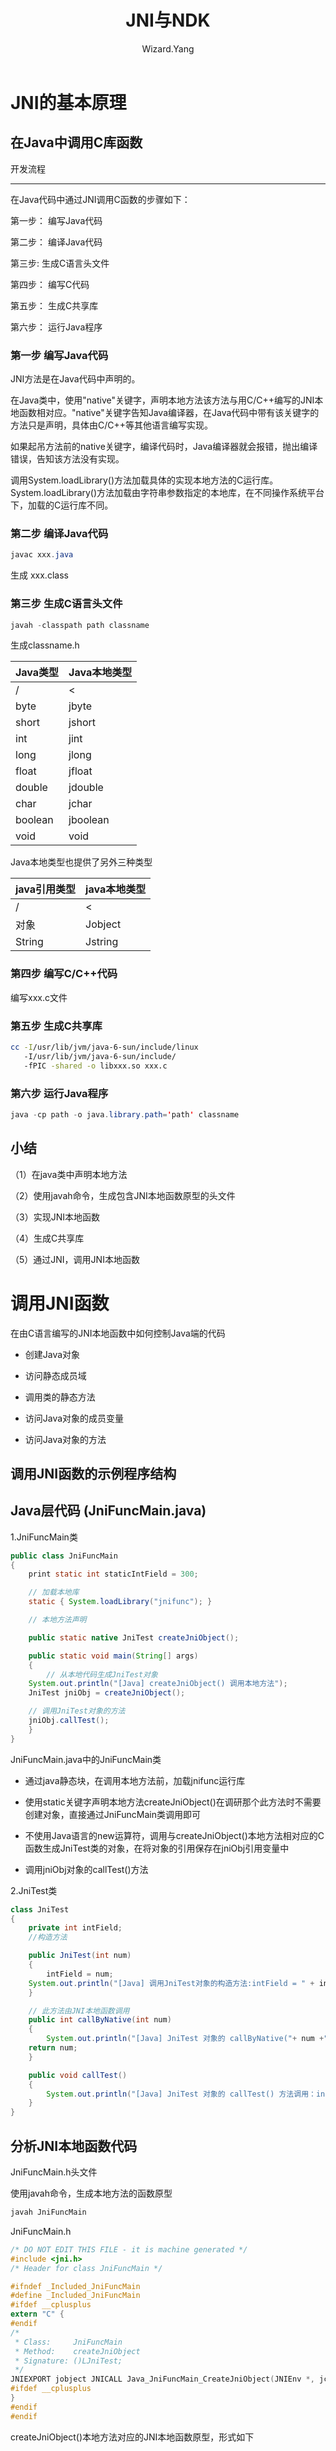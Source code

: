 #+AUTHOR: Wizard.Yang
#+EMAIL: xblandy@gmail.com
#+TITLE: JNI与NDK
#+TEXT: 参考《Android框架揭秘》
#+OPTIONS: creator:nil

* JNI的基本原理

** 在Java中调用C库函数

开发流程
------
在Java代码中通过JNI调用C函数的步骤如下：

第一步： 编写Java代码

第二步： 编译Java代码

第三步: 生成C语言头文件

第四步： 编写C代码

第五步： 生成C共享库

第六步： 运行Java程序

*** 第一步 编写Java代码

JNI方法是在Java代码中声明的。

在Java类中，使用"native"关键字，声明本地方法该方法与用C/C++编写的JNI本地函数相对应。"native"关键字告知Java编译器，在Java代码中带有该关键字的方法只是声明，具体由C/C++等其他语言编写实现。

如果起吊方法前的native关键字，编译代码时，Java编译器就会报错，抛出编译错误，告知该方法没有实现。

调用System.loadLibrary()方法加载具体的实现本地方法的C运行库。System.loadLibrary()方法加载由字符串参数指定的本地库，在不同操作系统平台下，加载的C运行库不同。

*** 第二步 编译Java代码

#+BEGIN_SRC java
javac xxx.java
#+END_SRC

生成 xxx.class

*** 第三步 生成C语言头文件

#+BEGIN_SRC java
javah -classpath path classname
#+END_SRC

生成classname.h

| Java类型 | Java本地类型 |
|----------+--------------|
| /        | <            |
|----------+--------------|
| byte     | jbyte        |
| short    | jshort       |
| int      | jint         |
| long     | jlong        |
| float    | jfloat       |
| double   | jdouble      |
| char     | jchar        |
| boolean  | jboolean     |
| void     | void         |

Java本地类型也提供了另外三种类型

| java引用类型 | java本地类型 |
|--------------+--------------|
| /            | <            |
|--------------+--------------|
| 对象         | Jobject      |
| String       | Jstring      |

*** 第四步 编写C/C++代码

编写xxx.c文件

*** 第五步 生成C共享库

#+BEGIN_SRC sh
cc -I/usr/lib/jvm/java-6-sun/include/linux
   -I/usr/lib/jvm/java-6-sun/include/
   -fPIC -shared -o libxxx.so xxx.c
#+END_SRC

*** 第六步 运行Java程序

#+BEGIN_SRC java
java -cp path -o java.library.path='path' classname
#+END_SRC

** 小结

（1）在java类中声明本地方法

（2）使用javah命令，生成包含JNI本地函数原型的头文件

（3）实现JNI本地函数

（4）生成C共享库

（5）通过JNI，调用JNI本地函数

* 调用JNI函数

在由C语言编写的JNI本地函数中如何控制Java端的代码

- 创建Java对象

- 访问静态成员域

- 调用类的静态方法

- 访问Java对象的成员变量

- 访问Java对象的方法

** 调用JNI函数的示例程序结构

** Java层代码 (JniFuncMain.java)

1.JniFuncMain类
#+BEGIN_SRC java
public class JniFuncMain
{
    print static int staticIntField = 300;

    // 加载本地库
    static { System.loadLibrary("jnifunc"); }

    // 本地方法声明

    public static native JniTest createJniObject();

    public static void main(String[] args)
    {
        // 从本地代码生成JniTest对象
	System.out.println("[Java] createJniObject() 调用本地方法");
	JniTest jniObj = createJniObject();

	// 调用JniTest对象的方法
	jniObj.callTest();
    }
}
#+END_SRC
JniFuncMain.java中的JniFuncMain类

+ 通过java静态块，在调用本地方法前，加载jnifunc运行库

+ 使用static关键字声明本地方法createJniObject()在调研那个此方法时不需要创建对象，直接通过JniFuncMain类调用即可

+ 不使用Java语言的new运算符，调用与createJniObject()本地方法相对应的C函数生成JniTest类的对象，在将对象的引用保存在jniObj引用变量中

+ 调用jniObj对象的callTest()方法

2.JniTest类

#+BEGIN_SRC java
class JniTest 
{
    private int intField;
    //构造方法

    public JniTest(int num)
    {
        intField = num;
	System.out.println("[Java] 调用JniTest对象的构造方法:intField = " + intField);
    }

    // 此方法由JNI本地函数调用
    public int callByNative(int num)
    {
        System.out.println("[Java] JniTest 对象的 callByNative("+ num +")调用");
	return num;
    }

    public void callTest() 
    {
        System.out.println("[Java] JniTest 对象的 callTest() 方法调用：intField="intField");
    }
}
#+END_SRC

** 分析JNI本地函数代码

**** JniFuncMain.h头文件

使用javah命令，生成本地方法的函数原型
#+BEGIN_SRC java
javah JniFuncMain
#+END_SRC
JniFuncMain.h
#+BEGIN_SRC c
/* DO NOT EDIT THIS FILE - it is machine generated */
#include <jni.h>
/* Header for class JniFuncMain */

#ifndef _Included_JniFuncMain
#define _Included_JniFuncMain
#ifdef __cplusplus
extern "C" {
#endif
/*
 * Class:     JniFuncMain
 * Method:    createJniObject
 * Signature: ()LJniTest;
 */
JNIEXPORT jobject JNICALL Java_JniFuncMain_CreateJniObject(JNIEnv *, jclass);
#ifdef __cplusplus
}
#endif
#endif
#+END_SRC

createJniObject()本地方法对应的JNI本地函数原型，形式如下

JNIEXPORT jobject JNICALL Java_JniFuncMain_createJniObject(JNIEnv *, jclass)

**** jnifunc.cpp 文件

#+BEGIN_SRC C++
JNIEXPORT jobject JNICALL Java_JniFuncMain_createJniObject(JNIEnv *env, jclass clazz)
{
    jclass targetClass;
    jmethodID mid;
    jobject newObject;
    jstring helloStr;
    jfieldID fid;
    jint staticIntField;
    jint result;

    // 获取JniFuncMain类的staticIntField变量值
    fid = env->GetStaticFieldID(clazz, "staticIntField", "I");
    staticIntField = env->GetStaticIntField(clazz, fid);
    printf("[CPP] 获取JniFuncMain类的staticIntField值\n");
    printf("         JniFuncMain.staticIntField = %d\n", staticIntField);

    // 查找生成对象的类
    targetClass = new->NewObject(targetClass, mid , 100);

    // 查找构造方法
    mid = env->GetMethodID(targetClass, "<init>", "(I)V");

    // 生成JniTest对象(返回对象的引用)
    printf("[CPP]JniTest对象生成\n");
    newObject = env->NewObject(targetClass, mid, 100);

    // 调用对象的方法
    mid = env->GetMethodID(targetClass,"callByNative", "(I)I");
    result = env->CallIntMethod(newObject, mid , 200);

    //设置JniObject对象的intField值
    fid = env->GetFieldID(targetClass, "intField", "I");
    printf("[CPP] 设置JniTest对象的intField值为200\n");
    env->SetIntField(newObject, fid, result);

    //返回对象的引用
    return newObject;
}
#+END_SRC

**** 通过JNI,获取成员变量值

下面代码用于获取JniFuncMaind类的staticIntField成员变量的值

#+BEGIN_SRC c
// 1. 查找含有待放文成员变量的JniFuncMain类的jclass值
// 2. 获取staticField变量的ID值
fid = env->GetStaticFieldID(clazz, "staticIntField", "I");
// 3. 读取jclass与fieldid指定的成员变量值
staticIntField = env->GetStaticIntField(clazz, fid);
#+END_SRC

程序通过JNI访问java类/对象的成员变量安如下顺序进行：

(1) 查找含待放文的成员变量的Java类的jclass值
(2) 获取此类成员变量的jfieldID值。若成员变量为静态变量，则调用名称为GetStaticFieldID()的JNI函数；若待访问的成员变量是普通对象，则调用名称为GetFieldID()的JNI函数。
(3) 使用12中获得的jclass与jfieldID值，获取或设置成员变量值。

依据以上顺序，待读取树脂的staticIntField成员变量在JniFuncMain类被声明。JniFuncMain类的jclass值被传递给JNI本地函数java_JniFuncMain_createJniObject()的第二个参数中，若想获取指定类的jclass值，调用JNI函数FindClass()即可。

若想在本地代码中访问Java的成员变量，必须获取相应成员变量的ID值。例子中成员变量的ID保存在jfieldID类型的变量中。由于待读取数值的staticIntField成员变量时JniFUncMain类的静态变量，在获取staticIntField的ID时，影调用名称为GetStaticFieldID()的JNI函数。

在例子中的GetStaticFieldID()函数，与下表中的GetStaticFieldID()函数原型有些不同，函数原型中带有四个参数，而代码中仅有三个，缺少了env参数，这不是错误，而是与所用的编程语言相关。具体请参考后面Tip中关于JNI函数编码风格的说明。

| JNI函数 - GetStaticFieldID() |                                                                                            |
|------------------------------+--------------------------------------------------------------------------------------------|
| /                            | <                                                                                          |
| 形式                         | jfield GetStaticFieldID(JNIEnv *env, jclass clazz, const char*name, const char *signature) |
|------------------------------+--------------------------------------------------------------------------------------------|
| 说明                         | 返回指定类的指定的静态变量的jfieldID的值                                                   |
|------------------------------+--------------------------------------------------------------------------------------------|
| 参数                         | env-JNI接口指针 clazz-包含成员变量的类的jclass name-成员变量名 signature-成员变量签名      |

| JNI函数 - GetFieldID() |                                                                                       |
|------------------------+---------------------------------------------------------------------------------------|
| /                      | <                                                                                     |
| 形式                   | jfield GetFieldID(JNIEnv *env, jclass clazz, const char *name, const char *signature) |
|------------------------+---------------------------------------------------------------------------------------|
| 说明                   | 返回对象中指定的成员变量的jfieldID的值                                                |
|------------------------+---------------------------------------------------------------------------------------|
| 参数                   | env-JNI接口指针 clazz-包含成员变量的类的jclass name-成员变量名 signatuer-成员变量签名 |

以上两个函数都要去提供成员变量的签名。成员变量与成员方法都拥有签名，使用<JDK_HOME>/bin目录下的javap命令(java反编译器)，可以获取成员变量活成员方法签名。

Tip: 在JNI中获取成员变量活成员方法签名

形式： javap [选项] '类名'

选项： -s 输出java签名
      -p 输出所有类及成员

在获取成员变量所在的类与ID后，根据各个成员变量的类型与存储区块(static或non-static)，调用相应的JNI函数读取成员变量值即可。在JNI中有两种函数用来获取成员便令的值，分别为Get<type>Field函数与GetStatic<type> Field函数。<type>指Int, Char, Double等基本数据类型，具体参考JNI文档。

| JNI函数 GetStatic<type>Field |                                                                                                      |
|------------------------------+------------------------------------------------------------------------------------------------------|
| /                            | <                                                                                                    |
| 形式                         | <jnitype>GetStatic<type>Field(JNIEnv *env, jclass clazz, jfieldID fieldID)                           |
|------------------------------+------------------------------------------------------------------------------------------------------|
| 说明                         | 返回clazz类中ID为fieldID的静态变量的值                                                               |
|------------------------------+------------------------------------------------------------------------------------------------------|
| 参数                         | env-JNI接口指针 clazz-包含成员变量的类 fieldID-成员变量的ID                                          |
|------------------------------+------------------------------------------------------------------------------------------------------|
| 参考                         | <type>指Object、Boolean、Byte、Char、Short、Int、Long、Float、Double九种基本类型                     |
|                              | 返回类型<jnitype>指jobject、jboolean、jbyte、jchar、jshort、jint、jlong、jfloat、jdouble九种基本类型 |
|------------------------------+------------------------------------------------------------------------------------------------------|
| 返回值                       | 返回静态成员变量的值                                                                                 |

| JNI函数 Get<type>Field |                                                                     |
| /                      | <                                                                   |
|------------------------+---------------------------------------------------------------------|
| 形式                   | <jnitype>Get<type>Field(JNIEnv *env, Jobject obj, jfieldID fieldID) |
|------------------------+---------------------------------------------------------------------|
| 说明                   |     返回obj对象中ID为fieldID的成员变量的值                                       |
|------------------------+---------------------------------------------------------------------|
| 参数                   |      env-JNI接口指针                                                    |
|                        |      obj-包含成员变量的对象                                                  |
|                        |       fieldID-成员变量的ID                                               |
|------------------------+---------------------------------------------------------------------|
| 返回值                    |       返回成员变量的值                                                      |
由于staticIntField是Int类型的静态成员变量，所以调用GetStaticFieldID()函数即可获取StaticIntField的值.

生成对象

在JNI本地函数中如何生成Java类对象呢？
-----
// 1. 查找生成对象的类
targetClass = env->FindClass("JniTest");

// 2. 查找类的构造方法
mid = env->GetMethodID(targetClass, "<init>", "(I)V");

// 3. 生成JniTest类对象(返回对象引用)
newObject = env->NewObject(targetClass, mid, 100);
-----

通过JNI函数，生成Java对象的顺序如下：
1. 查找指定的类，并将查找到的类赋值给jclass类型的变量。

2. 查找java类构造方法的ID值，类型为jmethodID。
 
3. 生成java类对象

首先调用JNI函数FindClass()，查找生成对象的类。将类名作为FindClass()函数参数，查找并获得jclass值

| JNI函数 FindClass |                                                 |
|-------------------+-------------------------------------------------|
| 形式              | jclass FindClass(JNIEnv *env, const char *name) |
|-------------------+-------------------------------------------------|
| 说明              | 查找name指定的Java类                                  |
|-------------------+-------------------------------------------------------|
| 参数              |  env-JNI接口指针                                    |
|                   | name-待查找的类名                               |
|-------------------+-------------------------------------------------|
| 返回值            | 返回jclass的值                                  |

获取类的构造方法的ID并保存在jmethodID变量中。在JNI函数中有一个GetMethodID()函数用来获取指定类的指定方法ID。此函数除了可以用来获取指定类的构造方法的ID外，还可以获取类的其他的方法的ID。若指定的是静态方法，则可以调用JNI函数中的GetStaticMethodID()函数，获得指定静态方法的ID。

| JNI函数 GetMethodID |                                                                                                           |
|---------------------+-----------------------------------------------------------------------------------------------------------|
| 形式                | jmethodID GetMethodID(JNIEnv *env, jclass clazz, const char *name, const char *signature)                 |
|---------------------+-----------------------------------------------------------------------------------------------------------|
| 说明                | 获取clazz类对象的指定方法ID。注意，方法名(name)与签名应当保持一致。若获取类构造方法的ID，方法名应为<init> |
|---------------------+-----------------------------------------------------------------------------------------------------------|
| 参数                | env: JNI接口指针                                                                                          |
|                     | clazz:Java类                                                                                              |
|                     | name：方法名                                                                                              |
|                     | signature：方法签名                                                                                       |
|---------------------+-----------------------------------------------------------------------------------------------------------|
| 返回值           | 若方法ID错误，则返回NULL                                                                                           | 

以类的jclass与构造方法ID为参数，调用函数NewObject()函数生成JniTest类的对象。JniTest类的构造方法JniTest(int num)带有一个int类型的参数，在调用NewObject()时，同时传入100这一int数据。在生成类对象后，将对象的引用保存在jobject变量中。

| JNI函数 NewObject |                                                                       |
|-------------------+-----------------------------------------------------------------------|
| 形式              | jobject NewObject(JNIEnv *env, jclass clazz, jmethodID methodID, ...) |
|-------------------+-----------------------------------------------------------------------|
| 说明              | 生成指定类的对象。methodID指类的构造方法的ID                                           |
|-------------------+-----------------------------------------------------------------------|
| 参数              |     env:JNI接口指针                                                       |
|                   |    clazz: Java类                                                       |
|                   |    methodID:类的构造方法的ID                                                 |
|                   |    ...:传递给类构造方法的参数                                                    |
|-------------------+-----------------------------------------------------------------------|
| 返回值            |   返回类对象的引用。若发生错误，返回NULl                                               |

Tip: 局部引用与全局引用

在实现JNI本地函数时，由GetObjectClass()、FindClass()等JNI函数返回的jclass\jobject等引用都是局部引用(Local Reference)

局部引用是JNI默认的，它仅在JNI本地函数内部有效，即当JNI本地函数返回后，其内部的引用就会失效。

在JNI编程中，实现JNI本地函数时，必须准确地理解局部引用的含义。
下面再举一个例子进一步详细的说明一下。

#+BEGIN_SRC java
class RefTest
{
    public static int intField;

    public static void setField(int num) {
        int Field = num;
    }
}

public class RefTestMain
{
    // 加载本地库
    static { System.loadLibrary("reftest"e); }

    // 声明本地方法
    public static native int getMember();

    public static void main(String[] args) {
        RefTest.setField(100);
	System.out.println("intField = " + getMember());
	RefTest.setField(200);
	System.out.println("intField = " + getMember());
    }
}
#+END_SRC

其中，本地方法getMember()的具体实现在reftest.cpp中。为了说明局部引用问题，声明了一个静态jclass变量targetClass，准备保存类的引用。
#+BEGIN_SRC c
static jclass targetClass = 0;
JNIEXPORT jint JNICALL Java_RefTestMain_getMember(JNIEnv *env, jclass clazz)
{
    jfieldID fid;
    jint intField;
    jclass targetClass;

    if(targetClass == 0) {
        targetClass = env->FindClass(RefTest");
    }
    fid = env->GetStaticFieldID(targetClass, "intField", "I");
    intField = env->GetStaticIntFIeld(targetClass, fid);

    return intField;
}
#+END_SRC

运行程序会报错，原因在于JNI函数中的if (targetClass == 0)的判断，在java中的两次调用，第一次调用时targetClass还为0，第二次就不为0了。第二次没有调用FindClass造成出现错误。

为了解决这一问题，JNI提供了一个名为NewGlobalRef()的JNI函数，用来为指定的类或对象生成全局引用(Global Reference)，以便在JNI本地函数中在全局范围内使用该引用。

| JNI函数 NewGlobalRef |                                                |
|----------------------+------------------------------------------------|
| 形式                 | jobject NewGlobalRef(JNIEnv *env, jobject obj) |
|----------------------+------------------------------------------------|
| 说明                 | 为obj指定的类或对象，生成全局引用                             |
|----------------------+------------------------------------------------|
| 参数                 |   env: JNI接口指针                                 |
|                      |   obj: 待生成全局引用的引用值                             |
|----------------------+------------------------------------------------|
| 返回值               | 返回生成的全局引用，所发生错误，返回NULL       |

当全局引用使用完后，应当调用名称为DeleteGlobalRef()的JNI函数，显性的将全局引用销毁。

#+BEGIN_SRC c
#include "RefTestMain.h"

static jclass globalTargetClass = 0;

JNIEXPORT jint JNICALL Java_RefTestMain_getMember (JNIEnv *env, jclass jclazz)
{
    jfieldID fid;
    jint intField;
    jclass targetClass;
    
    if(globalTargetClass == 0) {
        targetClass = env->FindClass("RefTest");
	globalTargetClass = (jclass)env->NewGlobalRef(targetClass);
    }

    fid = env->GetStaticFieldID(globalTargetClass, "initField", "I");
    intField = env->GetStaticIntField(globalTargetClass, fid);

    return intField;
}
#+END_SRC

上面代码调用了NewGlobalRef()函数，将targetClass中保存的RefTest类的局部引用(由FindClass()函数返回)转换成全局引用。并且将生成的全局引用保存在globalTargetClass静态变量中。

局部引用在函数执行完程后即无效。而全局引用除非调用DeleteGlobalRef()明确将其销毁，不然这个全局引用总是有效的，可以在运行库的其他函数中使用该引用。

**** 调用Java方法

下面描述了如何使用JNI函数调用Java方法，并将返回值保存至JNI本地函数的变量中的过程
-----
// 1. 获取含待调用方法的Java类的jclass
targetClass = env->GetObjectClass(newObject);

// 2. 获取待调用方法的ID
mid = env->GetMethodID(targetClass, "callByNative", "(I)I");

// 3. 调用Java方法 保存返回值
result = env->CallIntMethod(newObject, mid, 200);
-----

通过JNI调用Java方法的顺序如下
1. 获取含待调用方法的Java类的jclass。若待调用方法属于某个Java类对象，则该方法用来获取Java类对象的jobject。

2. 调用GetMethodID()函数，获取待调用方法的ID(jMethodID)。使用jclass与GetMethodID()函数

3. 根据返回值类型，调用相应的JNI函数，实现对Java方法的调用。若待调用的Java方法是静态方法，则调用函数的形式应为CallStatic<type>Method();若待调用的方法属于某个类对象，则调用函数的形式应为Call<type>Method()。

程序首先获取含callByNative()方法的JniTest类的jclass。在获取JniTest类的jclass时，可以直接调用FindClass()函数，将类引用保存在targetClass中。但是为了向各位介绍GetObjectClass()这个JNI函数，因而在此调用了GetObjectClass()函数。

| JNI函数 CallStatic<type>Method() |                                                                                    |
|----------------------------------+------------------------------------------------------------------------------------|
| 形式                             | <jnitype>CallStatic<type>Method(JNIEnv *env, jcalss clazz,jmethodID methodID, ...) |
|----------------------------------+------------------------------------------------------------------------------------|
| 说明                             |调用methodID指定的类的静态方法                                                                 |
|----------------------------------+------------------------------------------------------------------------------------|
| 参数                             |     env: JNI接口指针                                                                   |
|                                  |    clazz: 含待调方法的类                                                                  |
|                                  |    methodID：待调方法的ID 由GetStaticMethodID()函数获取                                       |
|                                  |   ...：传递给待调方法的参数                                                                   |
|----------------------------------+------------------------------------------------------------------------------------|
| 返回值                           |      被调方法的返回值                                                                      |
|----------------------------------+------------------------------------------------------------------------------------|
| 参考                             |     <type>除了前面说<Get<type>FieldID()时列出的九种外又添加了void类型，返回值<jnitype>也增加了void类型。 待调方法的返回值不同，<type>也不同。若待调方法的返回值类型为int, 则调用函数为CallStaticIntMethod() |

| JNI函数 Call<type>Method() |                                                                               |
|----------------------------+-------------------------------------------------------------------------------|
| 形式                       | <jnitype>Call<type>Method(JNIEnv　*env, jobject obj, jmethodID methodID, ...) |
|----------------------------+-------------------------------------------------------------------------------|
| 说明                       | 调用methodID指定的java对象的方法                                                        |
|----------------------------+-------------------------------------------------------------------------------|
| 参数                       |     env: JNI接口指针                                                              |
|                            |    obj: 含待调方法的Java对象的引用                                                       |
|                            |    methodID: 待调用方法的ID，由GetMethodID()函数来获取                                     |
|                            | ...: 传递给待调用方法的参数                                                   |
|----------------------------+-------------------------------------------------------------------------------|
| 返回值                  | 被调用方法的返回值                                                                     | 

**** 通过JNI设置成员变量的值  

-----
// 1. 获取含IntField成员变量的JniTest类的jclass值
// 类引用已经被保存到targetClass中

// 2. 获取JniTest对象的IntField变量值
fid = env->GetFieldID(targetClass, "intField", "I");

// 3. 将result值设置为IntField值
env->SetIntField(newObject, fid, resutl);
-----

| JNI函数 SetStatic<type>Field |                                                                                     |
|------------------------------+-------------------------------------------------------------------------------------|
| 形式                         | void SetStatic<type>Field(JNIEnv *env, jclass clazz, jfieldID fieldID, <type>value) |
|------------------------------+-------------------------------------------------------------------------------------|
| 说明                         | 设置fieldID指定的Java类静态成员变量的值                                                           |
|------------------------------+-------------------------------------------------------------------------------------|
| 参数                         |      env: JNI接口指针                                                                   |
|                              |     clazz: 含待设置成员变量的类的引用                                                            |
|                              |     fieldID: 待设成员变量的ID，由GetStaticFieldID()函数获取                                      |
|                              |     value: 指定设置值                                                                    | 

| JNI函数 Set<type>Field |                                                                                |
|------------------------+--------------------------------------------------------------------------------|
| 形式                   | void Set<type>Field (JNIEnv *env, jobject obj, jfieldID fieldID, <type> value) |
|------------------------+--------------------------------------------------------------------------------|
| 说明                   | 设置fieldID指定的Java对象的成员变量                                            |
|------------------------+--------------------------------------------------------------------------------|
| 参数                   |   env: JNI接口指针                                                                 |
|                        |   obj: 包含待设成员变量的Java对象的引用                                                      |
|                        |    fieldID: 待设成员变量的ID，由GetFieldID()函数获取                                        |
|                        |    value:指定设置值                                                                 | 

* 在C程序中运行Java类

本节中学习在由C/C++编写的主程序中如何运行Java类，这也是使用JNI的重要方式。

在C/C++程序中运行Java类也必须使用Java虚拟机。为此JNI提供了一套Invocation API，它允许本地代码在自身内存区域内加载Java虚拟机。

下面列出的可能使你决定使用Invocation API在C/C++代码中调用Java代码的集中典型情况：

+ 需要在C/C++编写的本地应用程序中访问用Java语言编写的代码或代码库

+ 希望在C/C++编写的本地应用程序中使用标准的Java库

+ 当需要把自己已有的C/C++程序与Java程序组织链接在一起时，使用Invocation API可以将它们组织成一个完整的程序

** Invocaton API 应用示例
实例程序由InvokeJava.cpp与InvocationTest.java两个文件构成

示例程序将按如下顺序执行:

(1) 主程序InvokeJava.cpp使用Invocation API加载Java虚拟机。

(2) 通过JNI函数加载InvocationTest类至内存中

(3) 执行被加载的InvocatonTest类main()方法

*** 分析Java代码 InvocationApiTest.java

#+BEGIN_SRC java
public class InvocationAPiTest 
{
    public static void main(String[] args)
    {
        System.out.println(args[0]);
    }
}
#+END_SRC
=仅含有一个main()方法，该main()方法是一个静态方法，带有一个字符串对象数组，在方法体中仅有一条输出语句，用来降低一个数组元素args[0]中的字符串输出到控制台上。=

*** 分析C代码 invocationApi.c
#+BEGIN_SRC c
#include <jni.h>

int main() 
{
    JNIEnv *env;
    JavaVM *vm;
    JavaVMInitArgs vm_args;
    JavaVMOptions options[1];
    jint res;
    jclass cls;
    jmethodID mid;
    jstring jstr;
    jclass stringClass;
    jobjectArray args;

    // 1. 生成Java虚拟机选项
    options[0].optionString = "-Djava.class.path=."
    vm_args.version = 0x00010002;
    vm_args.options = options;
    vm_args.nOptions = 1;
    vm_args.ignoreUnrecognized = JNI_TRUE;

    // 2. 生成Java虚拟机
    res = JNI_CreateJavaVM(&vm, (void**)&env, &vm_args);

    // 3. 查找并加载类
    cls = (*env)->FindClass(env, "InvocationApiTest");

    // 4. 获取main()方法的ID
    mid = (*env)->GetStaticMethodID(env, cls, "main", ([Ljava/lang/String;)V);

    // 5. 生成字符串对象，用作main()方法的参数
    jstr = (*env)->NewStringUTF(env, "Hello Invacation API!!");    
    stringClass = (*env)->NewObjectArray(env, 1, stringClass, jstr);
    args = (*env)->NewObjectArray(env, 1, stringClass, jstr);

    // 6. 调用main()方法
    （*env)->CallStaticVoidMethod(env, cls, mid, args);
    
    // 7. 销毁Java虚拟机
    (*vm)->DestroyJavaVM(vm);
}
#+END_SRC

下面开始分析代码的主要部分

#include命令用来将jni.h头文件包含到本文件中。jni.h头文件包含C代码使用JNI必须的各种变量类型或JNI函数的定义，在本地代码中使用JNI时，必须将此头文件包含到本地代码中。

#+BEGIN_SRC java
    // 1. 生成Java虚拟机选项
    options[0].optionString = "-Djava.class.path=."
    vm_args.version = 0x00010002;
    vm_args.options = options;
    vm_args.nOptions = 1;
    vm_args.ignoreUnrecognized = JNI_TRUE;
#+END_SRC
生成一些参数或选项值，这些值在加载Java虚拟机时被引用，用来设置Java虚拟机的运行环境或控制Java虚拟机的运行，如设置CLASSPATH或输出调试信息等。

在生成Java虚拟机选项时，使用JavaVMInitArgs与JavaVMOption结构体，它们定义在jni.h头文件中
#+BEGIN_SRC c
typedef struct JavaVMInitArgs {
    jint version;
    jint nOptions;
    JavaVMOption *options;
    jboolean ignoreUnrecognized;
} JavaVMInitArgs;

typedef struct JavaVMOption {
    char *optionString;
    void *extraInfo;
} JavaVMOption;
#+END_SRC
观察JavaVMInitArgs结构体定义代码，可以发现JavaVMInitArgs结构体内包含JavaVMOption结构体的指针。JavaVMOption结构体包含Java虚拟机的各个参数，JavaVMInitArgs结构体用来将这些参数选项传递给Java虚拟机。

接下来，看一下结构体中各个成员的含义。

JavaVMInitArgs结构体的versino成员用来指定传递诶虚拟机的选项的变量的形式，设定在jni.h头文件中定义的JNI_Version_1_2的值。nOptions与options用来指定JavaVMInitArgs所指的JavaVMOption结构体数组值。nOptions指定JavaVMOption结构体数组元素的个数，options用来指向JavaVMOption结构体的地址。示例中只设置了一个Java虚拟机选项，即JavaVMOption结构体数组仅有一个元素，声明如下
#+BEGIN_SRC c
JavaVMOption options[1];
#+END_SRC
为了指定以上JavaVMOption结构体数组，需要指定JavaVMInitArgs的options与nOptions
#+BEGIN_SRC c
vm_args.options = options; // JavaVMOption 结构体的地址
vm_args.nOptions = 1; // JavaVMOption 结构体数组元素个数
#+END_SRC

ignoreUnrecognized是JavaVMInitArgs结构体jboolean类型的成员，当Java虚拟机独到设置错误的选项值时，该成员用来决定Java虚拟机是忽略错误后继续执行，还是返回错误后终止执行。若ignoreUnrecognized被设置为JNI_TRUE，Java虚拟机遇到错误选项时，忽略错误后继续执行；若被设置为JNI_FALSE，当遇到错误选项，Java虚拟机将错误返回后终止执行。

接下来分析JavaVMOption结构体，它用来指定Java虚拟机的选项值。若想创建选项值，只要向结构体的optionString成员指定一个字符串，用作Java虚拟机选项的形式。比如示例中的"-Djava.class.path=."，用来设置标准选项，即将Java虚拟机要加载的类的默认目录设置为当前目录(.)，其形式为-Dproperty=value。

#+BEGIN_SRC c
res = JNI_CreateJavaVM(&vm, (void**)&env, &vm_args);
#+END_SRC
本行代码是整个程序的核心部分，即C应用程序调用JNI_CreateJavaVM()函数，生成并装载Java虚拟机。JNI_CreateJavaVM()函数的第一个参数类型为JavaVM,它表示Java虚拟机接口，用来生成或销毁Java虚拟机。DestroyJavaVM()是接口函数之一，该函数用来销毁Java虚拟机。

在JNI_CreateJavaVM()函数的第二个参数env中，保存着JNI接口的指针的地址。通过env所指的JNI接口指针，可以使用各种JNI函数，即在C/C++中，通过env，可以生成Java对象，调用相应方法等。

| JNI Invocation API-JNI_CreateJavaVM |                                                                 |
|-------------------------------------+-----------------------------------------------------------------|
| 形式                                | jint JNI_CreateJavaVM(javaVM **vm, JNIEnv **env, void *vm_args) |
|-------------------------------------+-----------------------------------------------------------------|
| 说明                                | 装载并初始化Java虚拟机                                                   |
|-------------------------------------+-----------------------------------------------------------------|
| 参数                                |   vm: JavaVM指针的地址                                               |
|                                     | env: JNI接口指针的地址                                          |
|                                     | vm_args: 传递给Java虚拟机的参数                                 |
|-------------------------------------+-----------------------------------------------------------------|
| 返回值                           | 成功，返回0；失败，返回负值                                                  | 

为了加载InvocationTest类和执行方法(向main方法传递字符串参数"Hello")，首先调用FindClass()函数，装载InvocationApiTest类。而后调用GetStaticMethodID()函数，获取main()方法的ID，准备调用main()方法。  

在使用CallStaticVoidMethod()函数调用main()方法之前，首先构造出传递给main()方法的参数。Java的main()方法的参数是String[]数组
#+BEGIN_SRC java
public static void main(String[] args)
#+END_SRC

示例中将"Hello Invocation API!!"字符串传递给main()方法。首先调用NewStringUTF()函数，将UTF-8形式的字符串，转换成Java字符串对象String。然后调用NewObjectArray()函数，创建String对象数组，使用创建的String对象将其初始化。先创建一个含有一个元素的String[]数组，而后将"Hello Invocation API!!"字符串赋值给数组的第一个元素。

#+BEGIN_SRC c
    jstr = (*env)->NewStringUTF(env, "Hello Invacation API!!");    
    stringClass = (*env)->NewObjectArray(env, 1, stringClass, jstr);
    args = (*env)->NewObjectArray(env, 1, stringClass, jstr);
#+END_SRC
调用JNI本地函数处理String对象的方法有些复杂。如果你对此仍迷惑不解，我们不妨将这部分代码转换成与其等价的Java代码。

如下所示，首先创建包含一个元素的字符串数组，而后将"Hello Invocation API!!"字符串赋值给数组的首个元素
#+BEGIN_SRC java
String[] args = new String[1];
args[0] = "Hello Invocation API!"
#+END_SRC

| JNI函数 NeStringUTF |                                                      |
|---------------------+------------------------------------------------------|
| 形式              | jstring NewStringUTF(JNIEnv *env, const char *bytes) |
|---------------------+------------------------------------------------------|
| 说明              | 将UTF-8形式的C字符串转换成java.lang.String对象       |
|---------------------+------------------------------------------------------|
| 参数              | env: JNI接口指针                                     |
|                     | bytes: 待生成String对象的C字符串的地址               |
|---------------------+------------------------------------------------------|
| 返回值        | 成功，返回String对象的jstring类型的引用；失败，返回NULL |

| JNI函数 NewObjectArray |                                                                                              |
|------------------------+----------------------------------------------------------------------------------------------|
| 形式                   | jarray NewObjectArray(JNIEnv *env, jsize length, jclass elementClass, jobject initalElement) |
|------------------------+----------------------------------------------------------------------------------------------|
| 说明                   | 生成由elementClass对象组成的数组。数组元素个数由length指定，initalElement参数用来初始化对象数组 |
|------------------------+----------------------------------------------------------------------------------------------|
| 参数                 | env: JNI接口指针                                                                             |
|                        | length: 数组元素个数                                                                         |
|                        | elementClass:数组元素对象的类型                                                              |
|                        | initialElement: 数组初始化值                                                                 |
|------------------------+----------------------------------------------------------------------------------------------|
| 返回值              | 若成功，则返回数组引用；失败，则返回NULL                                                                       |

#+BEGIN_SRC c
(*env)->CallStaticVoidMethod(env, cls, mid, args);
#+END_SRC
=本行代码通过CallStaticVoidMethod()函数调用InvocationApiTest类的main()方法。在上面创建的Stringp[]数组是CallStaticVoidMethod()函数的第四个参数，该参数会被传递给InvocationApiTest类的main()方法。当InvocationApiTest类的main()方法被调用执行时，它会向控制台输出args字符串数组的args[0]元素中的字符串。=

* 直接注册JNI本地函数

Java虚拟机在运行包含本地方法的Java应用程序时，要经过以下两个步骤。

1. 调用System.loadLibrary()方法，将包含本地方法具体实现的C/C++运行库加载到内存中。

2. Java虚拟机检索加载进来的库函数符号，在其中查找与Java本地方法拥有相同签名的JNI本地函数符号。若找到一致的，则将本地方法映射到具体的JNI本地函数。

在Android Framework这类复杂的系统下，拥有大量的包含本地方法的java类，Java虚拟机加载相应的运行库，再逐一检索，将各个本地方法与相应的函数映射起来，这显然会增加运行时间，降低运行的效率。

为此，JNI机制提供了名称为RegisterNatives()的JNI函数，该函数允许C/C++开发者将JNI本地函数与Java类的本地方法直接映射在一起。当不调用RegisterNative()函数时，Java虚拟机会自动检索并将JNI本地函数与相应的Java本地方法链接在一起。但当开发者直接调用RegisterNatives()函数进行映射时，Java虚拟机就不必进行映射处理，这会极大提高运行速度，提升运行效率。

由于程序员直接将JNI本地函数与Java本地方法链接在一起，在加载运行库时，Java虚拟机不必为了识别JNI本地函数而将JNI本地函数的名称与JNI支持的命名规则进行对比，即任何名称的函数都能直接链接到Java本地方法上。

** 加载本地库时，注册JNI本地函数

#+BEGIN_SRC java
#include "jni.h"
#include <stdio.h>

// JNI本地函数原型
void printHelloNative(JNIEnv *env, jobject obj);
void printStringNative(JNIEnv *env, jobject obj, jstring string);

JNIEXPORT jint JNICALL JNI_OnLoad(JavaVM *vm, void *reserved)
{
    JNIEnv *env = NULL;
    JNINativeMethod nm[2];
    jclass cls;
    jint result = -1;

    if(vm->GetEnv((void**)&env, JNI_VERSION_1_4) != JNI_OK) {
        printf("Error");
	return JNI_ERR;
    }
    
    cls = env->FindClass("HelloJNI");

    nm[0].name = "printHello";
    nm[0].signature = "()V";
    nm[0].fnPtr = (void*)printHelloNative;

    nm[1].name = "printString";
    nm[1].signature = "(Ljava/lang/String;)V";
    nm[1].fnPtr = (void*)printStringNative;

    env->RegisterNatives(cls, nm, 2);

    return JNI_VERSION_1_4;
}

// 实现JNI本地函数
void printHelloNative(JNIEnv *env, jobject obj)
{
    printf("Hello World!\n");
    return;
}

void printStringNative(JNIEnv *env, jobject obj, jstring string)
{
    const char *str = env->GetStringUTFChars(string, 0);
    printf("%s!\n, str);

    return;
}
#+END_SRC

#+BEGIN_SRC java
void printHelloNative(JNIEnv *env, jobject obj);
void printStringNative(JNIEnv *env, jobject obj, jstring string);
#+END_SRC
此两行代码用来声明JNI本地函数原型。如前所述，在使用RegisterNatives()函数机型映射时，不需要将JNI本地函数原型与JNI命名规则进行比对，所以使用的函数名比较简单。但函数中的两个公共参数必须指定为"JNIEnv *env, jobject obj"。

#+BEGIN_SRC java
    if(vm->GetEnv((void**)&env, JNI_VERSION_1_4) != JNI_OK) {
        printf("Error");
	return JNI_ERR;
#+END_SRC
在JNI_OnLoad()函数中首先判断JNI的版本，即调用GetEnv()函数，判断Java虚拟机是否支持JNI1.4。若java虚拟机支持JNI1.4，JNI_OnLoad()函数就会返回JNI_VERSION_1_4；若不支持，JNI_OnLoad()函数就会返回JNI_ERR，并终止装载库的行为。

当GetEnv()函数调用完毕后，JNI接口指针被保存到env变量中，在调用FindClass()、RegisterNatives()等JNI函数时，可以使用该变量。
| JNI Invocation API - GetEnv |                                                   |
|-----------------------------+---------------------------------------------------|
| 形式                        | jint GetEnv(JavaVM *vm, void **env, jint version) |
|-----------------------------+---------------------------------------------------|
| 说明                        | 判断Java虚拟机是否支持version指定的JNI版本，而后将JNI接口指针设置到*env中   |
|-----------------------------+---------------------------------------------------|
| 参数                        |   vm: JavaVM接口指针的地址                               |
|                             | env: JNI接口指针地址                        |
|                             | version: JNI版本                            |
|-----------------------------+---------------------------------------------------|
| 返回值                   | 若执行成功，返回0；失败，返回负值                                 |

#+BEGIN_SRC java
    cls = env->FindClass("HelloJNI");
#+END_SRC
为了把声明的JNI本地函数与JNI本地函数映射在一起，本行先调用FindClass()函数加载HelloJNI类，并将类引用保存到jclass变量cls中。

#+BEGIN_SRC java
    nm[0].name = "printHello";
    nm[0].signature = "()V";
    nm[0].fnPtr = (void*)printHelloNative;

    nm[1].name = "printString";
    nm[1].signature = "(Ljava/lang/String;)V";
    nm[1].fnPtr = (void*)printStringNative
#+END_SRC
该部分代码用来将Java类的本地方法与JNI本地函数映射在一起。首先使用JNINativeMethod结构体数组，将待映射的本地方法与JNI本地函数的相关信息保存在数组中，而后调用RegisterNatives()函数进行映射。JNINativeMethod结构体定义如下
#+BEGIN_SRC c
typedef struct {
    char *name;    // 本地方法名称
    char *signature; // 本地方法签名
    void *fnPtr; // 与本地方法相对应的JNI本地函数指针
} JNINativeMethod
#+END_SRC
如代码所示，nm是JNINativeMethod结构体数组，它保存着printHello()、printString()与printHelloNative()、printStringNative()函数的链接信息。

保存好映射信息后，将它们传递给RegisterNatives()函数，最后由RegisterNatives()函数完成映射。
| JNI函数 RegisterNatives |                                                                                                  |
|-------------------------+--------------------------------------------------------------------------------------------------|
| 形式                    | jarray RegisterNatives(JNIEnv *env, jclass clazz, const JNINativeMethod *methdos, jint nMethods) |
|-------------------------+--------------------------------------------------------------------------------------------------|
| 说明                    | 将clazz指定类中的本地方法与JNI本地函数链接在一起，链接信息保存在JNINativeMethod结构体数组中                                        |
|-------------------------+------------------------------------------------------------------------------------------------------------------------------------|
| 参数                    | env: JNI接口指针                                                                                     |
|                         | clazz: Java类                                                                                    |
|                         | methods: 包含本地方法与JNI本地函数的链接信息                                                     |
|                         | nMethods: methods数组元素的个数                                                                         |
|-------------------------+---------------------------------------------------------------------------------------------------------|
| 返回值                  | 若执行成功，返回数组引用；否则返回NULL                                                                            |

=总结一下，本节中通过JNI_OnLoad()函数将Java本地方法与JNI本地函数映射起来。=

** Android中的应用举例

* 使用Android NDK开发

Andoird NDK ( Native Development Kit )

+ 包含将C/C++源代码编译成本地库的工具(编译器、连接器等)

+ 提供将编译好的本地库插入Android包文件(.apk)中的功能

+ 在生成本地库时，Android平台可支持的系统头文件与库

+ NDK开发相关的文档、示例、规范

** 安装Androdi NDK

网站: http://developer.android.com/sdk/ndk/index.html

** 使用Android NDK 开发步骤

=设置好NDK环境变量后，在<NDK_HOME>/apps目录下，会看到一些NDK使用示例程序=

+ hello-jni: 调用本地库，接收"Hello from JNI"字符串，并通过TextView将其输出

+ two-libs: 调用本地库，返回两数之和，并通过TextView输出

+ san-angeles: 调用本地OpenGL ES API， 渲染3D图片

+ hello-gl2: 调用OpenGL ES 2.0， 渲染三角形

+ bitmap-plasma: 一个使用本地代码访问Android Bitmap对象的像素缓存区的示例程序

** 小结
